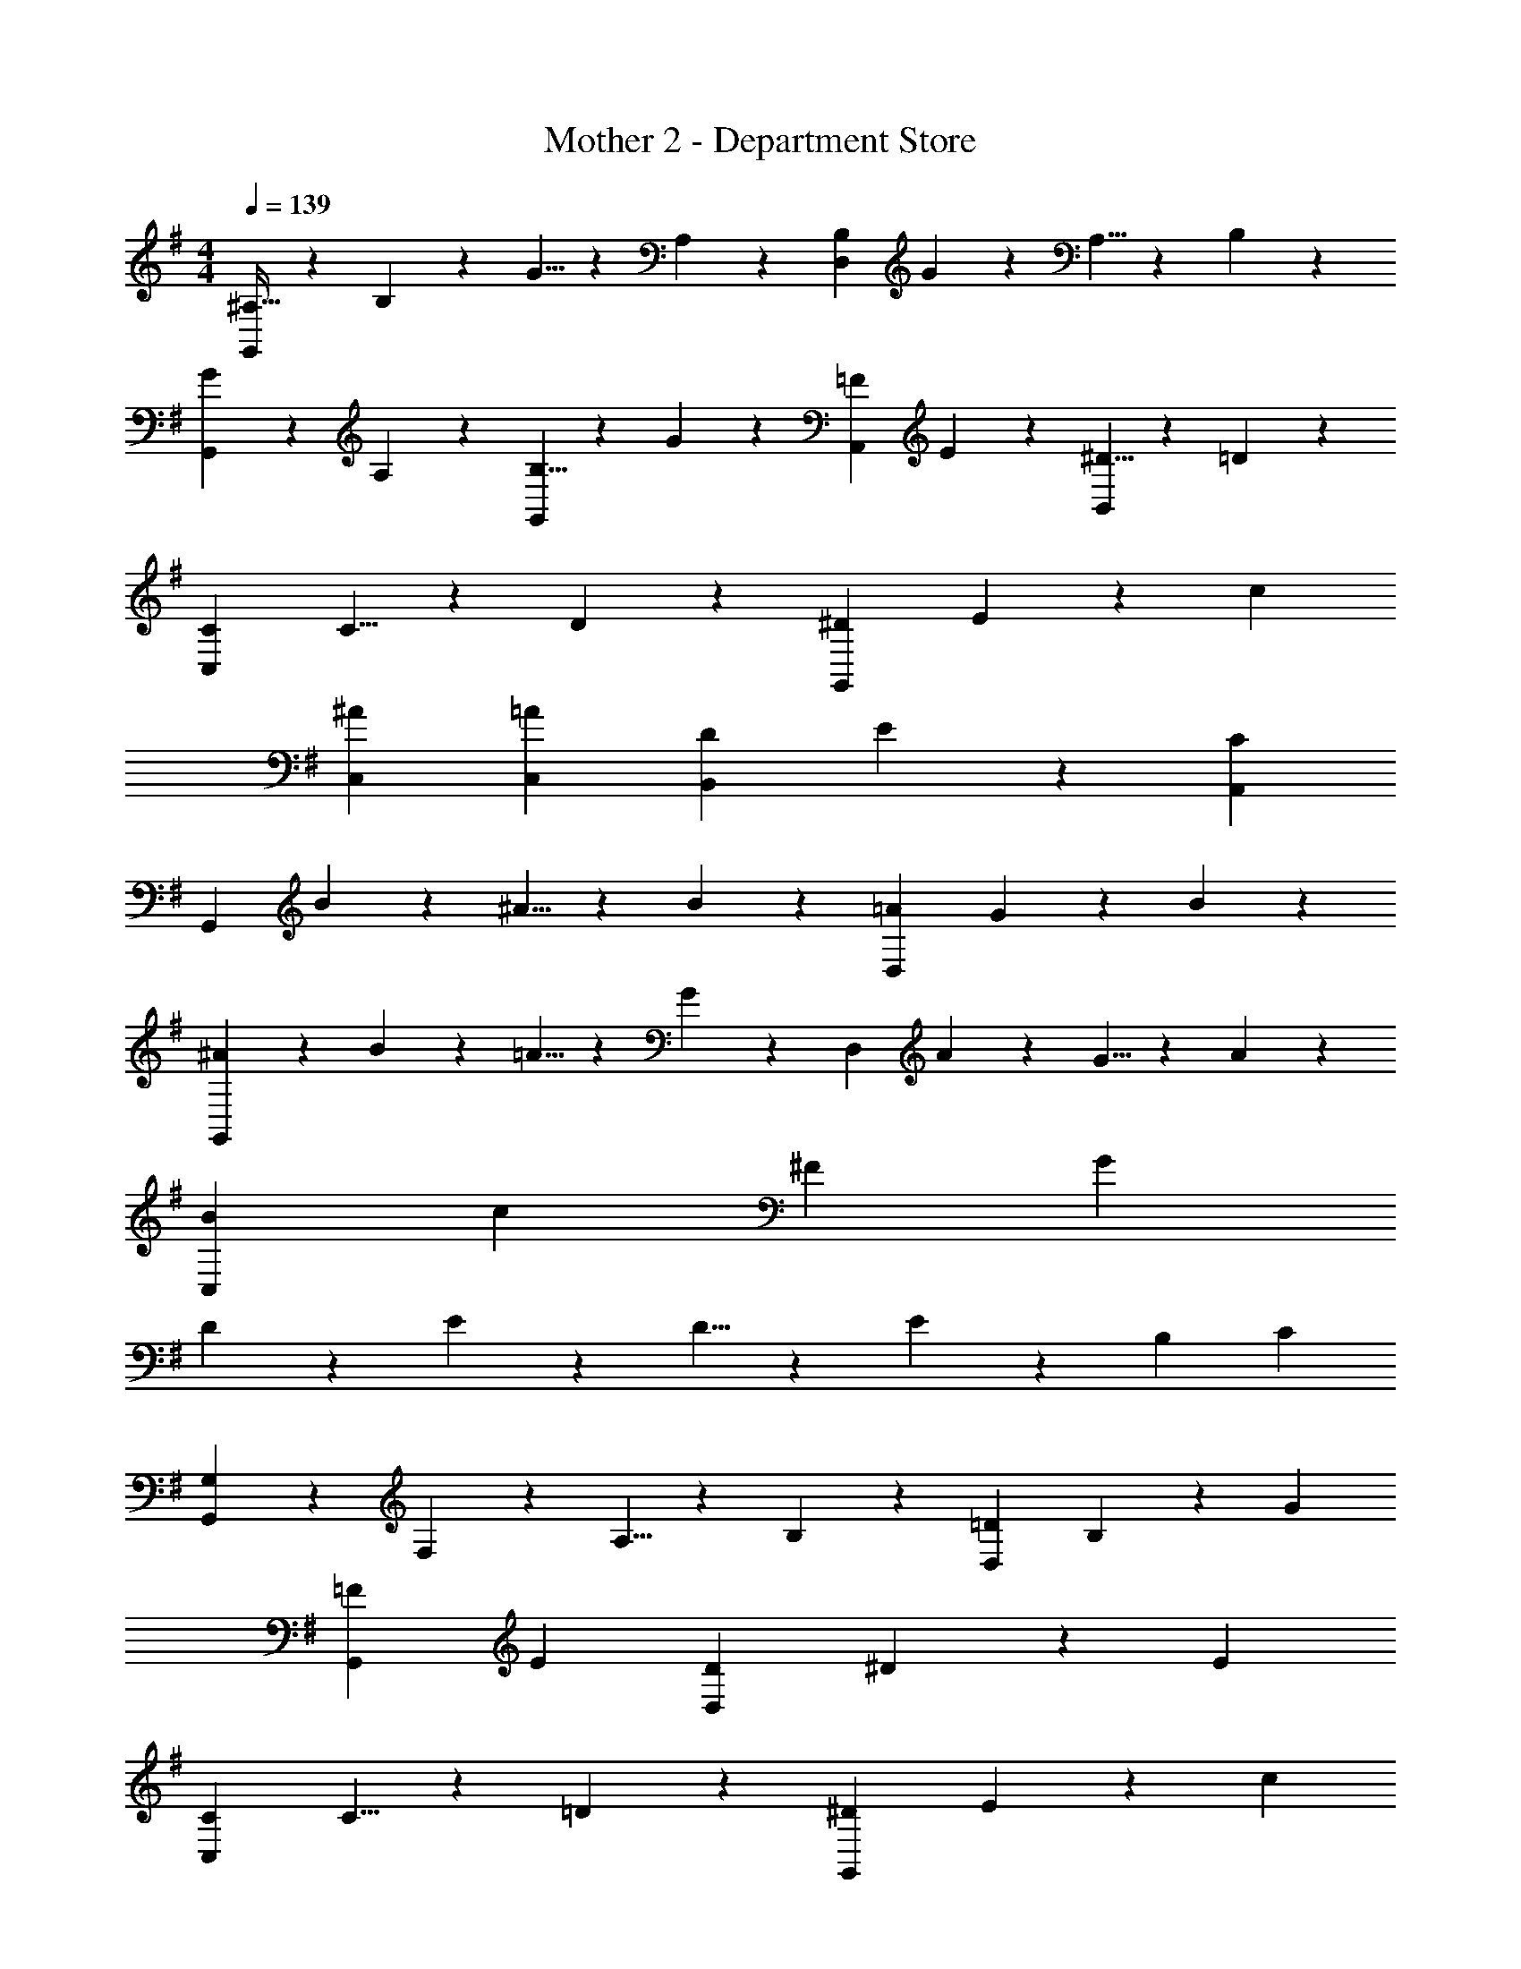 X: 1
T: Mother 2 - Department Store
Z: ABC Generated by Starbound Composer
L: 1/4
M: 4/4
Q: 1/4=139
K: G
[^A,21/32G,,29/28] z7/160 B,3/10 z/28 G5/8 z3/112 A,3/10 z19/394 [B,9/14D,] G3/10 z3/140 A,5/8 z/24 B,3/10 z/30 
[G2/3G,,29/28] z/30 A,3/10 z/28 [B,5/8G,,] z3/112 G3/10 z19/394 [=F9/14A,,] E3/10 z3/140 [^D5/8B,,] z/24 =D3/10 z/30 
[C29/28C,29/28] C5/8 z3/112 D3/10 z19/394 [^D9/14G,,] E3/10 z3/140 c 
[^A29/28C,29/28] [=AC,] [D9/14B,,] E3/10 z3/140 [CA,,] 
[z7/10G,,29/28] B3/10 z/28 ^A5/8 z3/112 B3/10 z19/394 [=A9/14D,] G3/10 z214/311 B3/10 z/30 
[^A2/3G,,29/28] z/30 B3/10 z/28 =A5/8 z3/112 G3/10 z19/394 [z9/14D,] A3/10 z3/140 G5/8 z/24 A3/10 z/30 
[B29/28C,29/28] c [z27/28^F] G 
D2/3 z/30 E3/10 z/28 D5/8 z3/112 E3/10 z19/394 [z27/28B,] C 
[G,2/3G,,29/28] z/30 F,3/10 z/28 A,5/8 z3/112 B,3/10 z19/394 [=D9/14D,] B,3/10 z3/140 G 
[=F29/28G,,29/28] E [D9/14D,] ^D3/10 z3/140 E 
[C29/28C,29/28] C5/8 z3/112 =D3/10 z19/394 [^D9/14G,,] E3/10 z3/140 c 
[^A29/28C,29/28] =A [z27/28GG,,] E 
[A29/28=F,29/28] [AF,] [z27/28B^F,] [AF,] 
[G2/3G,29/28] z/30 ^F3/10 z/28 [G5/8G,] z3/112 A3/10 z19/394 [z9/14=A,] G3/10 z3/140 [EA,] 
[=D29/28D,29/28] [DD,] [G9/14G,,] ^D3/10 z3/140 [=DG,,] 
[C29/28C,29/28] [G,G,,] [CC,] z27/28 
[^A,21/32G,,29/28] z7/160 B,3/10 z/28 G5/8 z3/112 A,3/10 z19/394 [B,9/14D,] G3/10 z3/140 A,5/8 z/24 B,3/10 z/30 
[G2/3G,,29/28] z/30 A,3/10 z/28 [B,5/8G,,] z3/112 G3/10 z19/394 [=F9/14A,,] E3/10 z3/140 [^D5/8B,,] z/24 =D3/10 z/30 
[C29/28C,29/28] C5/8 z3/112 D3/10 z19/394 [^D9/14G,,] E3/10 z3/140 c 
[^A29/28C,29/28] [=AC,] [D9/14B,,] E3/10 z3/140 [CA,,] 
[z7/10G,,29/28] B3/10 z/28 ^A5/8 z3/112 B3/10 z19/394 [=A9/14D,] G3/10 z214/311 B3/10 z/30 
[^A2/3G,,29/28] z/30 B3/10 z/28 =A5/8 z3/112 G3/10 z19/394 [z9/14D,] A3/10 z3/140 G5/8 z/24 A3/10 z/30 
[B29/28C,29/28] c [z27/28^F] G 
D2/3 z/30 E3/10 z/28 D5/8 z3/112 E3/10 z19/394 [z27/28B,] C 
[G,2/3G,,29/28] z/30 F,3/10 z/28 A,5/8 z3/112 B,3/10 z19/394 [=D9/14D,] B,3/10 z3/140 G 
[=F29/28G,,29/28] E [D9/14D,] ^D3/10 z3/140 E 
[C29/28C,29/28] C5/8 z3/112 =D3/10 z19/394 [^D9/14G,,] E3/10 z3/140 c 
[^A29/28C,29/28] =A [z27/28GG,,] E 
[A29/28=F,29/28] [AF,] [z27/28B^F,] [AF,] 
[G2/3G,29/28] z/30 ^F3/10 z/28 [G5/8G,] z3/112 A3/10 z19/394 [z9/14=A,] G3/10 z3/140 [EA,] 
[=D29/28D,29/28] [DD,] [G9/14G,,] ^D3/10 z3/140 [=DG,,] 
[C29/28C,29/28] [G,G,,] [CC,] 
